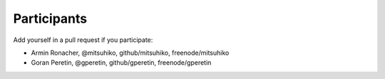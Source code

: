 Participants
============

Add yourself in a pull request if you participate:

- Armin Ronacher, @mitsuhiko, github/mitsuhiko, freenode/mitsuhiko
- Goran Peretin, @gperetin, github/gperetin, freenode/gperetin

